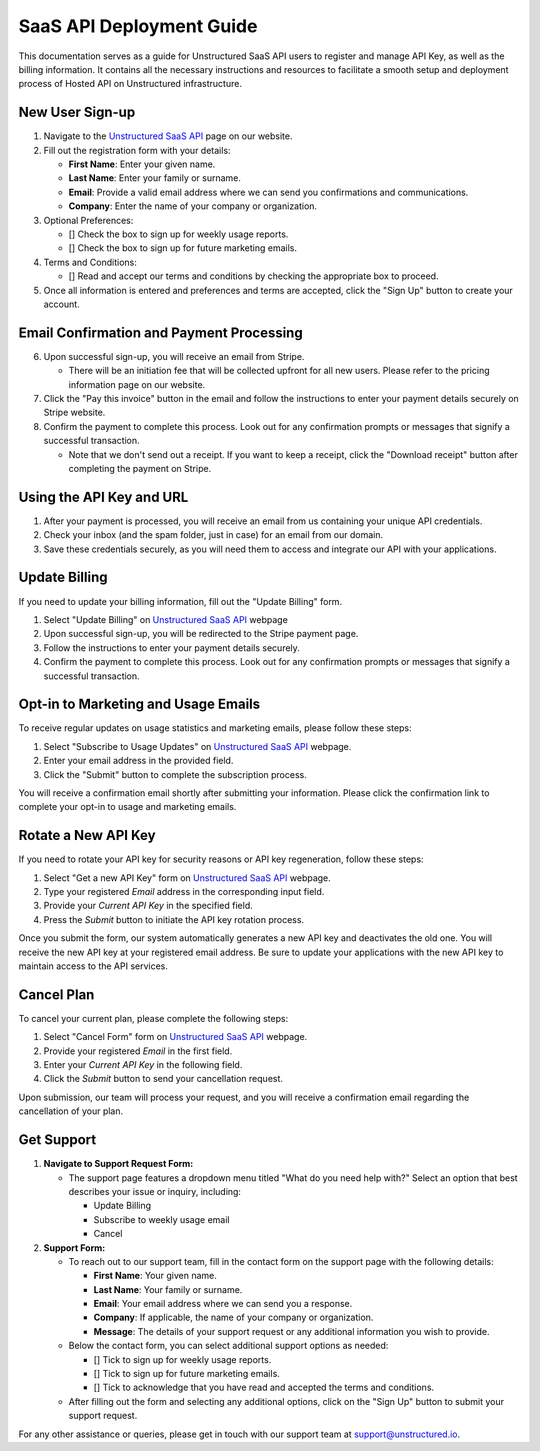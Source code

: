 SaaS API Deployment Guide
=========================

This documentation serves as a guide for Unstructured SaaS API users to register and manage API Key, as well as the billing information. It contains all the necessary instructions and resources to facilitate a smooth setup and deployment process of Hosted API on Unstructured infrastructure.


New User Sign-up
----------------

1. Navigate to the `Unstructured SaaS API <https://unstructured.io/api-key-hosted>`_ page on our website.
2. Fill out the registration form with your details:

   - **First Name**: Enter your given name.
   - **Last Name**: Enter your family or surname.
   - **Email**: Provide a valid email address where we can send you confirmations and communications.
   - **Company**: Enter the name of your company or organization.

3. Optional Preferences:

   - [] Check the box to sign up for weekly usage reports.
   - [] Check the box to sign up for future marketing emails.

4. Terms and Conditions:

   - [] Read and accept our terms and conditions by checking the appropriate box to proceed.

5. Once all information is entered and preferences and terms are accepted, click the "Sign Up" button to create your account.

.. image:: imgs/paid_api/sign_up_placeholder.png
  :align: center
  :alt: Sign Up Form


Email Confirmation and Payment Processing
-----------------------------------------

6. Upon successful sign-up, you will receive an email from Stripe.

   - There will be an initiation fee that will be collected upfront for all new users. Please refer to the pricing information page on our website.
7. Click the "Pay this invoice" button in the email and follow the instructions to enter your payment details securely on Stripe website.
8. Confirm the payment to complete this process. Look out for any confirmation prompts or messages that signify a successful transaction.

   - Note that we don't send out a receipt. If you want to keep a receipt, click the "Download receipt" button after completing the payment on Stripe.


Using the API Key and URL
--------------------------

1. After your payment is processed, you will receive an email from us containing your unique API credentials.
2. Check your inbox (and the spam folder, just in case) for an email from our domain.
3. Save these credentials securely, as you will need them to access and integrate our API with your applications.


Update Billing
--------------

If you need to update your billing information, fill out the "Update Billing" form.

1. Select "Update Billing" on `Unstructured SaaS API <https://unstructured.io/api-key-hosted>`_ webpage
2. Upon successful sign-up, you will be redirected to the Stripe payment page.
3. Follow the instructions to enter your payment details securely.
4. Confirm the payment to complete this process. Look out for any confirmation prompts or messages that signify a successful transaction.

.. image:: imgs/paid_api/update_billing.png
  :align: center
  :alt: Update Billing


Opt-in to Marketing and Usage Emails
------------------------------------

To receive regular updates on usage statistics and marketing emails, please follow these steps:

1. Select "Subscribe to Usage Updates" on `Unstructured SaaS API <https://unstructured.io/api-key-hosted>`_ webpage.
2. Enter your email address in the provided field.
3. Click the "Submit" button to complete the subscription process.

You will receive a confirmation email shortly after submitting your information. Please click the confirmation link to complete your opt-in to usage and marketing emails.

.. image:: imgs/paid_api/opt-in.png
  :align: center
  :alt: Opt-in Email


Rotate a New API Key
--------------------

If you need to rotate your API key for security reasons or API key regeneration, follow these steps:

1. Select "Get a new API Key" form on `Unstructured SaaS API <https://unstructured.io/api-key-hosted>`_ webpage.
2. Type your registered *Email* address in the corresponding input field.
3. Provide your *Current API Key* in the specified field.
4. Press the *Submit* button to initiate the API key rotation process.

Once you submit the form, our system automatically generates a new API key and deactivates the old one. You will receive the new API key at your registered email address. Be sure to update your applications with the new API key to maintain access to the API services.

.. image:: imgs/paid_api/rotate_key.png
  :align: center
  :alt: Rotate API Key


Cancel Plan
-----------

To cancel your current plan, please complete the following steps:

1. Select "Cancel Form" form on `Unstructured SaaS API <https://unstructured.io/api-key-hosted>`_ webpage.
2. Provide your registered *Email* in the first field.
3. Enter your *Current API Key* in the following field.
4. Click the *Submit* button to send your cancellation request.

Upon submission, our team will process your request, and you will receive a confirmation email regarding the cancellation of your plan.

.. image:: imgs/paid_api/cancel_plan.png
  :align: center
  :alt: Cancel Plan

Get Support
-----------

#. **Navigate to Support Request Form:**

   - The support page features a dropdown menu titled "What do you need help with?" Select an option that best describes your issue or inquiry, including:

     - Update Billing
     - Subscribe to weekly usage email
     - Cancel

#. **Support Form:**

   - To reach out to our support team, fill in the contact form on the support page with the following details:

     - **First Name**: Your given name.
     - **Last Name**: Your family or surname.
     - **Email**: Your email address where we can send you a response.
     - **Company**: If applicable, the name of your company or organization.
     - **Message**: The details of your support request or any additional information you wish to provide.

   - Below the contact form, you can select additional support options as needed:

     - [] Tick to sign up for weekly usage reports.
     - [] Tick to sign up for future marketing emails.
     - [] Tick to acknowledge that you have read and accepted the terms and conditions.

   - After filling out the form and selecting any additional options, click on the "Sign Up" button to submit your support request.

.. image:: imgs/paid_api/support.png
  :align: center
  :alt: Support Form

For any other assistance or queries, please get in touch with our support team at `support@unstructured.io <mailto:support@unstructured.io>`_.
